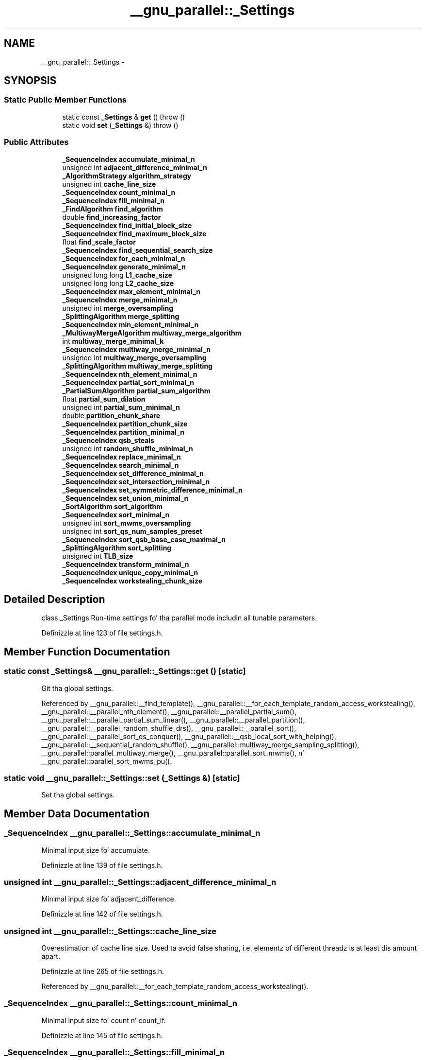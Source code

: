 .TH "__gnu_parallel::_Settings" 3 "Thu Sep 11 2014" "libstdc++" \" -*- nroff -*-
.ad l
.nh
.SH NAME
__gnu_parallel::_Settings \- 
.SH SYNOPSIS
.br
.PP
.SS "Static Public Member Functions"

.in +1c
.ti -1c
.RI "static const \fB_Settings\fP & \fBget\fP ()  throw ()"
.br
.ti -1c
.RI "static void \fBset\fP (\fB_Settings\fP &)  throw ()"
.br
.in -1c
.SS "Public Attributes"

.in +1c
.ti -1c
.RI "\fB_SequenceIndex\fP \fBaccumulate_minimal_n\fP"
.br
.ti -1c
.RI "unsigned int \fBadjacent_difference_minimal_n\fP"
.br
.ti -1c
.RI "\fB_AlgorithmStrategy\fP \fBalgorithm_strategy\fP"
.br
.ti -1c
.RI "unsigned int \fBcache_line_size\fP"
.br
.ti -1c
.RI "\fB_SequenceIndex\fP \fBcount_minimal_n\fP"
.br
.ti -1c
.RI "\fB_SequenceIndex\fP \fBfill_minimal_n\fP"
.br
.ti -1c
.RI "\fB_FindAlgorithm\fP \fBfind_algorithm\fP"
.br
.ti -1c
.RI "double \fBfind_increasing_factor\fP"
.br
.ti -1c
.RI "\fB_SequenceIndex\fP \fBfind_initial_block_size\fP"
.br
.ti -1c
.RI "\fB_SequenceIndex\fP \fBfind_maximum_block_size\fP"
.br
.ti -1c
.RI "float \fBfind_scale_factor\fP"
.br
.ti -1c
.RI "\fB_SequenceIndex\fP \fBfind_sequential_search_size\fP"
.br
.ti -1c
.RI "\fB_SequenceIndex\fP \fBfor_each_minimal_n\fP"
.br
.ti -1c
.RI "\fB_SequenceIndex\fP \fBgenerate_minimal_n\fP"
.br
.ti -1c
.RI "unsigned long long \fBL1_cache_size\fP"
.br
.ti -1c
.RI "unsigned long long \fBL2_cache_size\fP"
.br
.ti -1c
.RI "\fB_SequenceIndex\fP \fBmax_element_minimal_n\fP"
.br
.ti -1c
.RI "\fB_SequenceIndex\fP \fBmerge_minimal_n\fP"
.br
.ti -1c
.RI "unsigned int \fBmerge_oversampling\fP"
.br
.ti -1c
.RI "\fB_SplittingAlgorithm\fP \fBmerge_splitting\fP"
.br
.ti -1c
.RI "\fB_SequenceIndex\fP \fBmin_element_minimal_n\fP"
.br
.ti -1c
.RI "\fB_MultiwayMergeAlgorithm\fP \fBmultiway_merge_algorithm\fP"
.br
.ti -1c
.RI "int \fBmultiway_merge_minimal_k\fP"
.br
.ti -1c
.RI "\fB_SequenceIndex\fP \fBmultiway_merge_minimal_n\fP"
.br
.ti -1c
.RI "unsigned int \fBmultiway_merge_oversampling\fP"
.br
.ti -1c
.RI "\fB_SplittingAlgorithm\fP \fBmultiway_merge_splitting\fP"
.br
.ti -1c
.RI "\fB_SequenceIndex\fP \fBnth_element_minimal_n\fP"
.br
.ti -1c
.RI "\fB_SequenceIndex\fP \fBpartial_sort_minimal_n\fP"
.br
.ti -1c
.RI "\fB_PartialSumAlgorithm\fP \fBpartial_sum_algorithm\fP"
.br
.ti -1c
.RI "float \fBpartial_sum_dilation\fP"
.br
.ti -1c
.RI "unsigned int \fBpartial_sum_minimal_n\fP"
.br
.ti -1c
.RI "double \fBpartition_chunk_share\fP"
.br
.ti -1c
.RI "\fB_SequenceIndex\fP \fBpartition_chunk_size\fP"
.br
.ti -1c
.RI "\fB_SequenceIndex\fP \fBpartition_minimal_n\fP"
.br
.ti -1c
.RI "\fB_SequenceIndex\fP \fBqsb_steals\fP"
.br
.ti -1c
.RI "unsigned int \fBrandom_shuffle_minimal_n\fP"
.br
.ti -1c
.RI "\fB_SequenceIndex\fP \fBreplace_minimal_n\fP"
.br
.ti -1c
.RI "\fB_SequenceIndex\fP \fBsearch_minimal_n\fP"
.br
.ti -1c
.RI "\fB_SequenceIndex\fP \fBset_difference_minimal_n\fP"
.br
.ti -1c
.RI "\fB_SequenceIndex\fP \fBset_intersection_minimal_n\fP"
.br
.ti -1c
.RI "\fB_SequenceIndex\fP \fBset_symmetric_difference_minimal_n\fP"
.br
.ti -1c
.RI "\fB_SequenceIndex\fP \fBset_union_minimal_n\fP"
.br
.ti -1c
.RI "\fB_SortAlgorithm\fP \fBsort_algorithm\fP"
.br
.ti -1c
.RI "\fB_SequenceIndex\fP \fBsort_minimal_n\fP"
.br
.ti -1c
.RI "unsigned int \fBsort_mwms_oversampling\fP"
.br
.ti -1c
.RI "unsigned int \fBsort_qs_num_samples_preset\fP"
.br
.ti -1c
.RI "\fB_SequenceIndex\fP \fBsort_qsb_base_case_maximal_n\fP"
.br
.ti -1c
.RI "\fB_SplittingAlgorithm\fP \fBsort_splitting\fP"
.br
.ti -1c
.RI "unsigned int \fBTLB_size\fP"
.br
.ti -1c
.RI "\fB_SequenceIndex\fP \fBtransform_minimal_n\fP"
.br
.ti -1c
.RI "\fB_SequenceIndex\fP \fBunique_copy_minimal_n\fP"
.br
.ti -1c
.RI "\fB_SequenceIndex\fP \fBworkstealing_chunk_size\fP"
.br
.in -1c
.SH "Detailed Description"
.PP 
class _Settings Run-time settings fo' tha parallel mode includin all tunable parameters\&. 
.PP
Definizzle at line 123 of file settings\&.h\&.
.SH "Member Function Documentation"
.PP 
.SS "static const \fB_Settings\fP& __gnu_parallel::_Settings::get ()\fC [static]\fP"

.PP
Git tha global settings\&. 
.PP
Referenced by __gnu_parallel::__find_template(), __gnu_parallel::__for_each_template_random_access_workstealing(), __gnu_parallel::__parallel_nth_element(), __gnu_parallel::__parallel_partial_sum(), __gnu_parallel::__parallel_partial_sum_linear(), __gnu_parallel::__parallel_partition(), __gnu_parallel::__parallel_random_shuffle_drs(), __gnu_parallel::__parallel_sort(), __gnu_parallel::__parallel_sort_qs_conquer(), __gnu_parallel::__qsb_local_sort_with_helping(), __gnu_parallel::__sequential_random_shuffle(), __gnu_parallel::multiway_merge_sampling_splitting(), __gnu_parallel::parallel_multiway_merge(), __gnu_parallel::parallel_sort_mwms(), n' __gnu_parallel::parallel_sort_mwms_pu()\&.
.SS "static void __gnu_parallel::_Settings::set (\fB_Settings\fP &)\fC [static]\fP"

.PP
Set tha global settings\&. 
.SH "Member Data Documentation"
.PP 
.SS "\fB_SequenceIndex\fP __gnu_parallel::_Settings::accumulate_minimal_n"

.PP
Minimal input size fo' accumulate\&. 
.PP
Definizzle at line 139 of file settings\&.h\&.
.SS "unsigned int __gnu_parallel::_Settings::adjacent_difference_minimal_n"

.PP
Minimal input size fo' adjacent_difference\&. 
.PP
Definizzle at line 142 of file settings\&.h\&.
.SS "unsigned int __gnu_parallel::_Settings::cache_line_size"

.PP
Overestimation of cache line size\&. Used ta avoid false sharing, i\&.e\&. elementz of different threadz is at least dis amount apart\&. 
.PP
Definizzle at line 265 of file settings\&.h\&.
.PP
Referenced by __gnu_parallel::__for_each_template_random_access_workstealing()\&.
.SS "\fB_SequenceIndex\fP __gnu_parallel::_Settings::count_minimal_n"

.PP
Minimal input size fo' count n' count_if\&. 
.PP
Definizzle at line 145 of file settings\&.h\&.
.SS "\fB_SequenceIndex\fP __gnu_parallel::_Settings::fill_minimal_n"

.PP
Minimal input size fo' fill\&. 
.PP
Definizzle at line 148 of file settings\&.h\&.
.SS "double __gnu_parallel::_Settings::find_increasing_factor"

.PP
Block size increase factor fo' find\&. 
.PP
Definizzle at line 151 of file settings\&.h\&.
.SS "\fB_SequenceIndex\fP __gnu_parallel::_Settings::find_initial_block_size"

.PP
Initial block size fo' find\&. 
.PP
Definizzle at line 154 of file settings\&.h\&.
.PP
Referenced by __gnu_parallel::__find_template()\&.
.SS "\fB_SequenceIndex\fP __gnu_parallel::_Settings::find_maximum_block_size"

.PP
Maximal block size fo' find\&. 
.PP
Definizzle at line 157 of file settings\&.h\&.
.SS "float __gnu_parallel::_Settings::find_scale_factor"

.PP
Block size scale-down factor wit respect ta current position\&. 
.PP
Definizzle at line 276 of file settings\&.h\&.
.PP
Referenced by __gnu_parallel::__find_template()\&.
.SS "\fB_SequenceIndex\fP __gnu_parallel::_Settings::find_sequential_search_size"

.PP
Start wit lookin fo' dis nuff elements sequentially, fo' find\&. 
.PP
Definizzle at line 160 of file settings\&.h\&.
.PP
Referenced by __gnu_parallel::__find_template()\&.
.SS "\fB_SequenceIndex\fP __gnu_parallel::_Settings::for_each_minimal_n"

.PP
Minimal input size fo' for_each\&. 
.PP
Definizzle at line 163 of file settings\&.h\&.
.SS "\fB_SequenceIndex\fP __gnu_parallel::_Settings::generate_minimal_n"

.PP
Minimal input size fo' generate\&. 
.PP
Definizzle at line 166 of file settings\&.h\&.
.SS "unsigned long long __gnu_parallel::_Settings::L1_cache_size"

.PP
size of tha L1 cache up in bytes (underestimation)\&. 
.PP
Definizzle at line 254 of file settings\&.h\&.
.SS "unsigned long long __gnu_parallel::_Settings::L2_cache_size"

.PP
size of tha L2 cache up in bytes (underestimation)\&. 
.PP
Definizzle at line 257 of file settings\&.h\&.
.PP
Referenced by __gnu_parallel::__parallel_random_shuffle_drs(), n' __gnu_parallel::__sequential_random_shuffle()\&.
.SS "\fB_SequenceIndex\fP __gnu_parallel::_Settings::max_element_minimal_n"

.PP
Minimal input size fo' max_element\&. 
.PP
Definizzle at line 169 of file settings\&.h\&.
.SS "\fB_SequenceIndex\fP __gnu_parallel::_Settings::merge_minimal_n"

.PP
Minimal input size fo' merge\&. 
.PP
Definizzle at line 172 of file settings\&.h\&.
.SS "unsigned int __gnu_parallel::_Settings::merge_oversampling"

.PP
Oversamplin factor fo' merge\&. 
.PP
Definizzle at line 175 of file settings\&.h\&.
.PP
Referenced by __gnu_parallel::multiway_merge_sampling_splitting(), n' __gnu_parallel::parallel_multiway_merge()\&.
.SS "\fB_SequenceIndex\fP __gnu_parallel::_Settings::min_element_minimal_n"

.PP
Minimal input size fo' min_element\&. 
.PP
Definizzle at line 178 of file settings\&.h\&.
.SS "int __gnu_parallel::_Settings::multiway_merge_minimal_k"

.PP
Oversamplin factor fo' multiway_merge\&. 
.PP
Definizzle at line 184 of file settings\&.h\&.
.SS "\fB_SequenceIndex\fP __gnu_parallel::_Settings::multiway_merge_minimal_n"

.PP
Minimal input size fo' multiway_merge\&. 
.PP
Definizzle at line 181 of file settings\&.h\&.
.SS "unsigned int __gnu_parallel::_Settings::multiway_merge_oversampling"

.PP
Oversamplin factor fo' multiway_merge\&. 
.PP
Definizzle at line 187 of file settings\&.h\&.
.SS "\fB_SequenceIndex\fP __gnu_parallel::_Settings::nth_element_minimal_n"

.PP
Minimal input size fo' nth_element\&. 
.PP
Definizzle at line 190 of file settings\&.h\&.
.PP
Referenced by __gnu_parallel::__parallel_nth_element()\&.
.SS "\fB_SequenceIndex\fP __gnu_parallel::_Settings::partial_sort_minimal_n"

.PP
Minimal input size fo' partial_sort\&. 
.PP
Definizzle at line 203 of file settings\&.h\&.
.SS "float __gnu_parallel::_Settings::partial_sum_dilation"

.PP
Ratio fo' partial_sum\& fo' realz. Assume 'sum n' write result' ta be dis factor slower than just 'sum'\&. 
.PP
Definizzle at line 207 of file settings\&.h\&.
.PP
Referenced by __gnu_parallel::__parallel_partial_sum_linear()\&.
.SS "unsigned int __gnu_parallel::_Settings::partial_sum_minimal_n"

.PP
Minimal input size fo' partial_sum\&. 
.PP
Definizzle at line 210 of file settings\&.h\&.
.SS "double __gnu_parallel::_Settings::partition_chunk_share"

.PP
Chunk size fo' partition, relatizzle ta input size\&. If > 0\&.0, dis value overrides partition_chunk_size\&. 
.PP
Definizzle at line 197 of file settings\&.h\&.
.PP
Referenced by __gnu_parallel::__parallel_partition()\&.
.SS "\fB_SequenceIndex\fP __gnu_parallel::_Settings::partition_chunk_size"

.PP
Chunk size fo' partition\&. 
.PP
Definizzle at line 193 of file settings\&.h\&.
.PP
Referenced by __gnu_parallel::__parallel_partition()\&.
.SS "\fB_SequenceIndex\fP __gnu_parallel::_Settings::partition_minimal_n"

.PP
Minimal input size fo' partition\&. 
.PP
Definizzle at line 200 of file settings\&.h\&.
.PP
Referenced by __gnu_parallel::__parallel_nth_element()\&.
.SS "\fB_SequenceIndex\fP __gnu_parallel::_Settings::qsb_steals"

.PP
Da number of jacked ranges up in load-balanced quicksort\&. 
.PP
Definizzle at line 270 of file settings\&.h\&.
.SS "unsigned int __gnu_parallel::_Settings::random_shuffle_minimal_n"

.PP
Minimal input size fo' random_shuffle\&. 
.PP
Definizzle at line 213 of file settings\&.h\&.
.SS "\fB_SequenceIndex\fP __gnu_parallel::_Settings::replace_minimal_n"

.PP
Minimal input size fo' replace n' replace_if\&. 
.PP
Definizzle at line 216 of file settings\&.h\&.
.SS "\fB_SequenceIndex\fP __gnu_parallel::_Settings::search_minimal_n"

.PP
Minimal input size fo' search n' search_n\&. 
.PP
Definizzle at line 273 of file settings\&.h\&.
.SS "\fB_SequenceIndex\fP __gnu_parallel::_Settings::set_difference_minimal_n"

.PP
Minimal input size fo' set_difference\&. 
.PP
Definizzle at line 219 of file settings\&.h\&.
.SS "\fB_SequenceIndex\fP __gnu_parallel::_Settings::set_intersection_minimal_n"

.PP
Minimal input size fo' set_intersection\&. 
.PP
Definizzle at line 222 of file settings\&.h\&.
.SS "\fB_SequenceIndex\fP __gnu_parallel::_Settings::set_symmetric_difference_minimal_n"

.PP
Minimal input size fo' set_symmetric_difference\&. 
.PP
Definizzle at line 225 of file settings\&.h\&.
.SS "\fB_SequenceIndex\fP __gnu_parallel::_Settings::set_union_minimal_n"

.PP
Minimal input size fo' set_union\&. 
.PP
Definizzle at line 228 of file settings\&.h\&.
.SS "\fB_SequenceIndex\fP __gnu_parallel::_Settings::sort_minimal_n"

.PP
Minimal input size fo' parallel sorting\&. 
.PP
Definizzle at line 231 of file settings\&.h\&.
.SS "unsigned int __gnu_parallel::_Settings::sort_mwms_oversampling"

.PP
Oversamplin factor fo' parallel std::sort (MWMS)\&. 
.PP
Definizzle at line 234 of file settings\&.h\&.
.PP
Referenced by __gnu_parallel::parallel_sort_mwms(), n' __gnu_parallel::parallel_sort_mwms_pu()\&.
.SS "unsigned int __gnu_parallel::_Settings::sort_qs_num_samples_preset"

.PP
Such nuff samplez ta take ta find a phat pivot (quicksort)\&. 
.PP
Definizzle at line 237 of file settings\&.h\&.
.SS "\fB_SequenceIndex\fP __gnu_parallel::_Settings::sort_qsb_base_case_maximal_n"

.PP
Maximal subsequence __length ta switch ta unbalanced __base case\& fo' realz. Applies ta std::sort wit dynamically load-balanced quicksort\&. 
.PP
Definizzle at line 241 of file settings\&.h\&.
.PP
Referenced by __gnu_parallel::__qsb_local_sort_with_helping()\&.
.SS "unsigned int __gnu_parallel::_Settings::TLB_size"

.PP
size of tha Translation Lookaside Buffer (underestimation)\&. 
.PP
Definizzle at line 260 of file settings\&.h\&.
.PP
Referenced by __gnu_parallel::__parallel_random_shuffle_drs(), n' __gnu_parallel::__sequential_random_shuffle()\&.
.SS "\fB_SequenceIndex\fP __gnu_parallel::_Settings::transform_minimal_n"

.PP
Minimal input size fo' parallel std::transform\&. 
.PP
Definizzle at line 244 of file settings\&.h\&.
.SS "\fB_SequenceIndex\fP __gnu_parallel::_Settings::unique_copy_minimal_n"

.PP
Minimal input size fo' unique_copy\&. 
.PP
Definizzle at line 247 of file settings\&.h\&.

.SH "Author"
.PP 
Generated automatically by Doxygen fo' libstdc++ from tha source code\&.
